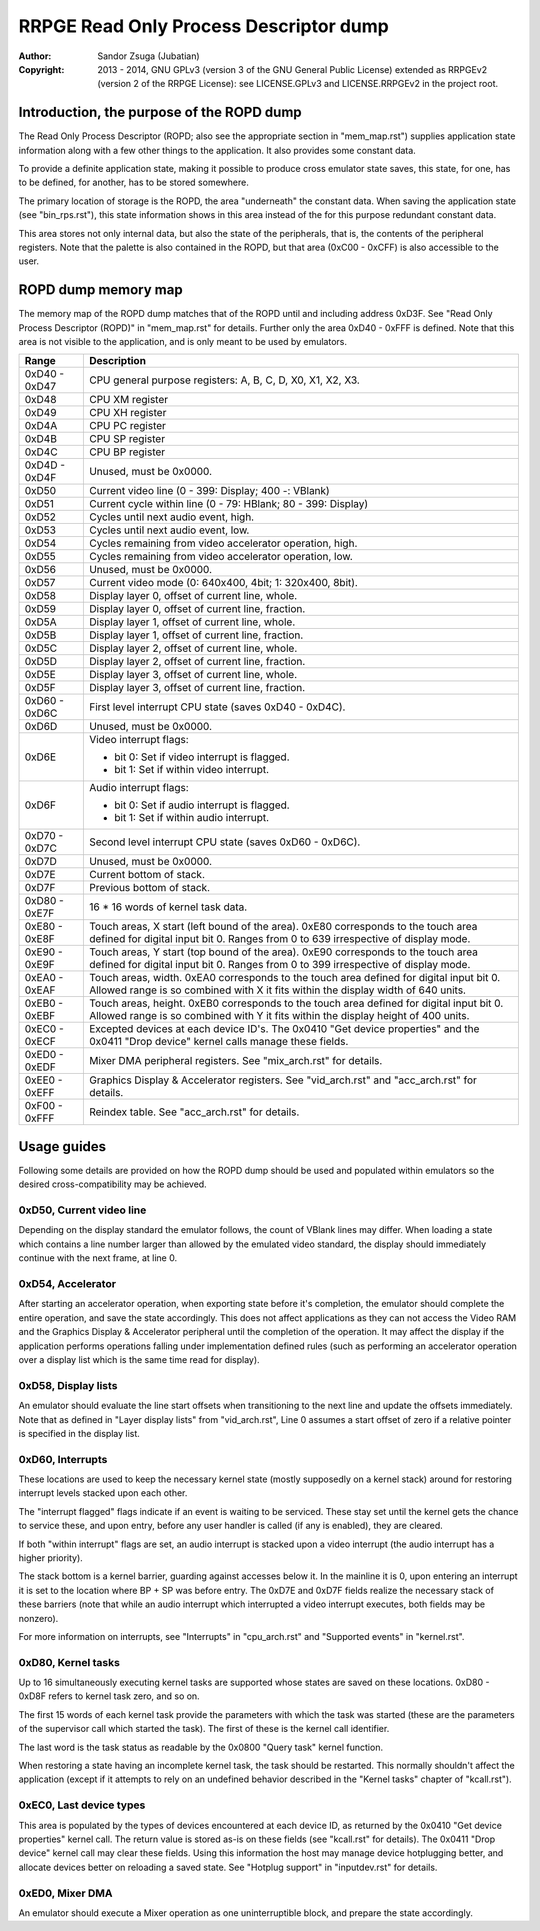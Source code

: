 
RRPGE Read Only Process Descriptor dump
==============================================================================

:Author:    Sandor Zsuga (Jubatian)
:Copyright: 2013 - 2014, GNU GPLv3 (version 3 of the GNU General Public
            License) extended as RRPGEv2 (version 2 of the RRPGE License): see
            LICENSE.GPLv3 and LICENSE.RRPGEv2 in the project root.




Introduction, the purpose of the ROPD dump
------------------------------------------------------------------------------


The Read Only Process Descriptor (ROPD; also see the appropriate section in
"mem_map.rst") supplies application state information along with a few other
things to the application. It also provides some constant data.

To provide a definite application state, making it possible to produce cross
emulator state saves, this state, for one, has to be defined, for another, has
to be stored somewhere.

The primary location of storage is the ROPD, the area "underneath" the
constant data. When saving the application state (see "bin_rps.rst"), this
state information shows in this area instead of the for this purpose redundant
constant data.

This area stores not only internal data, but also the state of the
peripherals, that is, the contents of the peripheral registers. Note that the
palette is also contained in the ROPD, but that area (0xC00 - 0xCFF) is also
accessible to the user.




ROPD dump memory map
------------------------------------------------------------------------------


The memory map of the ROPD dump matches that of the ROPD until and including
address 0xD3F. See "Read Only Process Descriptor (ROPD)" in "mem_map.rst" for
details. Further only the area 0xD40 - 0xFFF is defined. Note that this area
is not visible to the application, and is only meant to be used by emulators.

+--------+-------------------------------------------------------------------+
| Range  | Description                                                       |
+========+===================================================================+
| 0xD40  |                                                                   |
| \-     | CPU general purpose registers: A, B, C, D, X0, X1, X2, X3.        |
| 0xD47  |                                                                   |
+--------+-------------------------------------------------------------------+
| 0xD48  | CPU XM register                                                   |
+--------+-------------------------------------------------------------------+
| 0xD49  | CPU XH register                                                   |
+--------+-------------------------------------------------------------------+
| 0xD4A  | CPU PC register                                                   |
+--------+-------------------------------------------------------------------+
| 0xD4B  | CPU SP register                                                   |
+--------+-------------------------------------------------------------------+
| 0xD4C  | CPU BP register                                                   |
+--------+-------------------------------------------------------------------+
| 0xD4D  |                                                                   |
| \-     | Unused, must be 0x0000.                                           |
| 0xD4F  |                                                                   |
+--------+-------------------------------------------------------------------+
| 0xD50  | Current video line (0 - 399: Display; 400 -: VBlank)              |
+--------+-------------------------------------------------------------------+
| 0xD51  | Current cycle within line (0 - 79: HBlank; 80 - 399: Display)     |
+--------+-------------------------------------------------------------------+
| 0xD52  | Cycles until next audio event, high.                              |
+--------+-------------------------------------------------------------------+
| 0xD53  | Cycles until next audio event, low.                               |
+--------+-------------------------------------------------------------------+
| 0xD54  | Cycles remaining from video accelerator operation, high.          |
+--------+-------------------------------------------------------------------+
| 0xD55  | Cycles remaining from video accelerator operation, low.           |
+--------+-------------------------------------------------------------------+
| 0xD56  | Unused, must be 0x0000.                                           |
+--------+-------------------------------------------------------------------+
| 0xD57  | Current video mode (0: 640x400, 4bit; 1: 320x400, 8bit).          |
+--------+-------------------------------------------------------------------+
| 0xD58  | Display layer 0, offset of current line, whole.                   |
+--------+-------------------------------------------------------------------+
| 0xD59  | Display layer 0, offset of current line, fraction.                |
+--------+-------------------------------------------------------------------+
| 0xD5A  | Display layer 1, offset of current line, whole.                   |
+--------+-------------------------------------------------------------------+
| 0xD5B  | Display layer 1, offset of current line, fraction.                |
+--------+-------------------------------------------------------------------+
| 0xD5C  | Display layer 2, offset of current line, whole.                   |
+--------+-------------------------------------------------------------------+
| 0xD5D  | Display layer 2, offset of current line, fraction.                |
+--------+-------------------------------------------------------------------+
| 0xD5E  | Display layer 3, offset of current line, whole.                   |
+--------+-------------------------------------------------------------------+
| 0xD5F  | Display layer 3, offset of current line, fraction.                |
+--------+-------------------------------------------------------------------+
| 0xD60  |                                                                   |
| \-     | First level interrupt CPU state (saves 0xD40 - 0xD4C).            |
| 0xD6C  |                                                                   |
+--------+-------------------------------------------------------------------+
| 0xD6D  | Unused, must be 0x0000.                                           |
+--------+-------------------------------------------------------------------+
|        | Video interrupt flags:                                            |
| 0xD6E  |                                                                   |
|        | - bit 0: Set if video interrupt is flagged.                       |
|        | - bit 1: Set if within video interrupt.                           |
+--------+-------------------------------------------------------------------+
|        | Audio interrupt flags:                                            |
| 0xD6F  |                                                                   |
|        | - bit 0: Set if audio interrupt is flagged.                       |
|        | - bit 1: Set if within audio interrupt.                           |
+--------+-------------------------------------------------------------------+
| 0xD70  |                                                                   |
| \-     | Second level interrupt CPU state (saves 0xD60 - 0xD6C).           |
| 0xD7C  |                                                                   |
+--------+-------------------------------------------------------------------+
| 0xD7D  | Unused, must be 0x0000.                                           |
+--------+-------------------------------------------------------------------+
| 0xD7E  | Current bottom of stack.                                          |
+--------+-------------------------------------------------------------------+
| 0xD7F  | Previous bottom of stack.                                         |
+--------+-------------------------------------------------------------------+
| 0xD80  |                                                                   |
| \-     | 16 * 16 words of kernel task data.                                |
| 0xE7F  |                                                                   |
+--------+-------------------------------------------------------------------+
| 0xE80  | Touch areas, X start (left bound of the area). 0xE80 corresponds  |
| \-     | to the touch area defined for digital input bit 0. Ranges from 0  |
| 0xE8F  | to 639 irrespective of display mode.                              |
+--------+-------------------------------------------------------------------+
| 0xE90  | Touch areas, Y start (top bound of the area). 0xE90 corresponds   |
| \-     | to the touch area defined for digital input bit 0. Ranges from 0  |
| 0xE9F  | to 399 irrespective of display mode.                              |
+--------+-------------------------------------------------------------------+
| 0xEA0  | Touch areas, width. 0xEA0 corresponds to the touch area defined   |
| \-     | for digital input bit 0. Allowed range is so combined with X it   |
| 0xEAF  | fits within the display width of 640 units.                       |
+--------+-------------------------------------------------------------------+
| 0xEB0  | Touch areas, height. 0xEB0 corresponds to the touch area defined  |
| \-     | for digital input bit 0. Allowed range is so combined with Y it   |
| 0xEBF  | fits within the display height of 400 units.                      |
+--------+-------------------------------------------------------------------+
| 0xEC0  | Excepted devices at each device ID's. The 0x0410 "Get device      |
| \-     | properties" and the 0x0411 "Drop device" kernel calls manage      |
| 0xECF  | these fields.                                                     |
+--------+-------------------------------------------------------------------+
| 0xED0  |                                                                   |
| \-     | Mixer DMA peripheral registers. See "mix_arch.rst" for details.   |
| 0xEDF  |                                                                   |
+--------+-------------------------------------------------------------------+
| 0xEE0  | Graphics Display & Accelerator registers. See "vid_arch.rst" and  |
| \-     | "acc_arch.rst" for details.                                       |
| 0xEFF  |                                                                   |
+--------+-------------------------------------------------------------------+
| 0xF00  |                                                                   |
| \-     | Reindex table. See "acc_arch.rst" for details.                    |
| 0xFFF  |                                                                   |
+--------+-------------------------------------------------------------------+




Usage guides
------------------------------------------------------------------------------


Following some details are provided on how the ROPD dump should be used and
populated within emulators so the desired cross-compatibility may be achieved.


0xD50, Current video line
^^^^^^^^^^^^^^^^^^^^^^^^^^^^^^

Depending on the display standard the emulator follows, the count of VBlank
lines may differ. When loading a state which contains a line number larger
than allowed by the emulated video standard, the display should immediately
continue with the next frame, at line 0.


0xD54, Accelerator
^^^^^^^^^^^^^^^^^^^^^^^^^^^^^^

After starting an accelerator operation, when exporting state before it's
completion, the emulator should complete the entire operation, and save the
state accordingly. This does not affect applications as they can not access
the Video RAM and the Graphics Display & Accelerator peripheral until the
completion of the operation. It may affect the display if the application
performs operations falling under implementation defined rules (such as
performing an accelerator operation over a display list which is the same
time read for display).


0xD58, Display lists
^^^^^^^^^^^^^^^^^^^^^^^^^^^^^^

An emulator should evaluate the line start offsets when transitioning to the
next line and update the offsets immediately. Note that as defined in "Layer
display lists" from "vid_arch.rst", Line 0 assumes a start offset of zero if a
relative pointer is specified in the display list.


0xD60, Interrupts
^^^^^^^^^^^^^^^^^^^^^^^^^^^^^^

These locations are used to keep the necessary kernel state (mostly supposedly
on a kernel stack) around for restoring interrupt levels stacked upon each
other.

The "interrupt flagged" flags indicate if an event is waiting to be serviced.
These stay set until the kernel gets the chance to service these, and upon
entry, before any user handler is called (if any is enabled), they are
cleared.

If both "within interrupt" flags are set, an audio interrupt is stacked upon a
video interrupt (the audio interrupt has a higher priority).

The stack bottom is a kernel barrier, guarding against accesses below it. In
the mainline it is 0, upon entering an interrupt it is set to the location
where BP + SP was before entry. The 0xD7E and 0xD7F fields realize the
necessary stack of these barriers (note that while an audio interrupt which
interrupted a video interrupt executes, both fields may be nonzero).

For more information on interrupts, see "Interrupts" in "cpu_arch.rst" and
"Supported events" in "kernel.rst".


0xD80, Kernel tasks
^^^^^^^^^^^^^^^^^^^^^^^^^^^^^^

Up to 16 simultaneously executing kernel tasks are supported whose states are
saved on these locations. 0xD80 - 0xD8F refers to kernel task zero, and so on.

The first 15 words of each kernel task provide the parameters with which the
task was started (these are the parameters of the supervisor call which
started the task). The first of these is the kernel call identifier.

The last word is the task status as readable by the 0x0800 "Query task" kernel
function.

When restoring a state having an incomplete kernel task, the task should be
restarted. This normally shouldn't affect the application (except if it
attempts to rely on an undefined behavior described in the "Kernel tasks"
chapter of "kcall.rst").


0xEC0, Last device types
^^^^^^^^^^^^^^^^^^^^^^^^^^^^^^

This area is populated by the types of devices encountered at each device ID,
as returned by the 0x0410 "Get device properties" kernel call. The return
value is stored as-is on these fields (see "kcall.rst" for details). The
0x0411 "Drop device" kernel call may clear these fields. Using this
information the host may manage device hotplugging better, and allocate
devices better on reloading a saved state. See "Hotplug support" in
"inputdev.rst" for details.


0xED0, Mixer DMA
^^^^^^^^^^^^^^^^^^^^^^^^^^^^^^

An emulator should execute a Mixer operation as one uninterruptible block, and
prepare the state accordingly.
